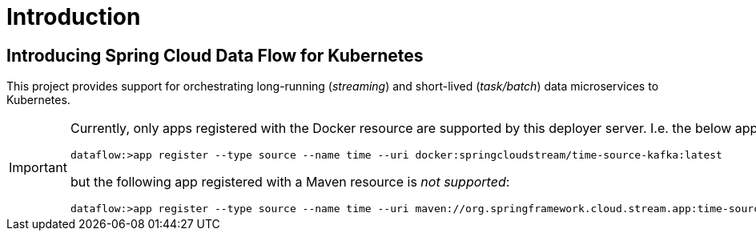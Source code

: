 [[introduction]]
= Introduction

[[dataflow-kubernetes-intro]]
== Introducing Spring Cloud Data Flow for Kubernetes

This project provides support for orchestrating long-running (_streaming_) and short-lived (_task/batch_) data microservices to Kubernetes.

[IMPORTANT]
====
Currently, only apps registered with the Docker resource are supported by this deployer server.
I.e. the below app registration is valid:

[source,console]
----
dataflow:>app register --type source --name time --uri docker:springcloudstream/time-source-kafka:latest
----

but the following app registered with a Maven resource is _not supported_:

[source,console]
----
dataflow:>app register --type source --name time --uri maven://org.springframework.cloud.stream.app:time-source-kafka:{dataflow-project-version}
----
====
